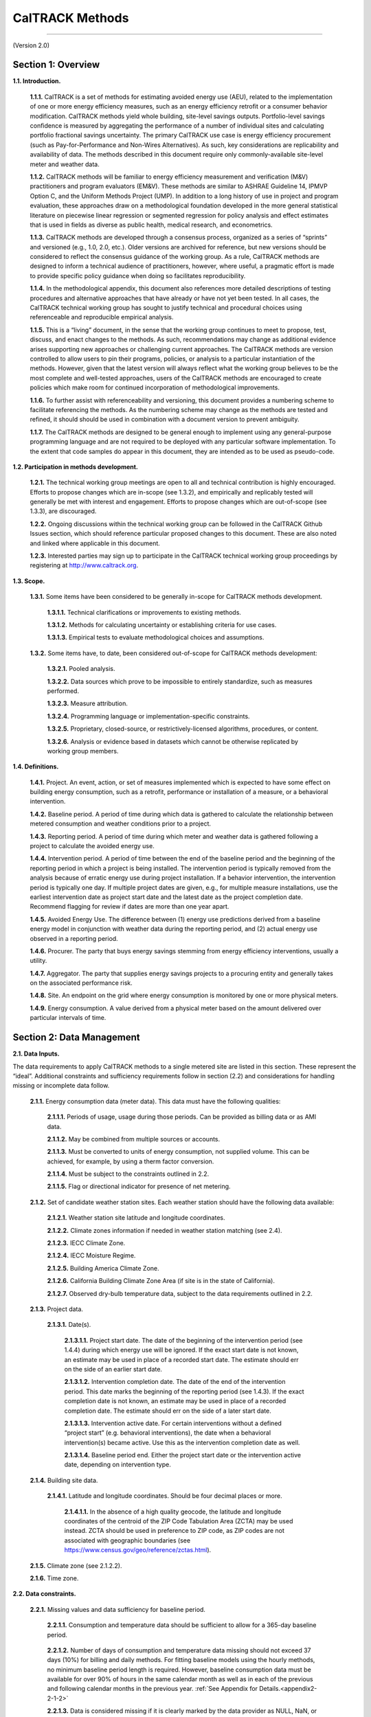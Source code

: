 CalTRACK Methods
================

------------------------------

(Version 2.0)

Section 1: Overview
-------------------

**1.1. Introduction.**

 **1.1.1.** CalTRACK is a set of methods for estimating avoided energy use (AEU), related to the implementation of one or more energy efficiency measures, such as an energy efficiency retrofit or a consumer behavior modification. CalTRACK methods yield whole building, site-level savings outputs. Portfolio-level savings confidence is measured by aggregating the performance of a number of individual sites and calculating portfolio fractional savings uncertainty. The primary CalTRACK use case is energy efficiency procurement (such as Pay-for-Performance and Non-Wires Alternatives). As such, key considerations are replicability and availability of data. The methods described in this document require only commonly-available site-level meter and weather data.

 **1.1.2.** CalTRACK methods will be familiar to energy efficiency measurement and verification (M&V) practitioners and program evaluators (EM&V). These methods are similar to ASHRAE Guideline 14, IPMVP Option C, and the Uniform Methods Project (UMP). In addition to a long history of use in project and program evaluation, these approaches draw on a methodological foundation developed in the more general statistical literature on piecewise linear regression or segmented regression for policy analysis and effect estimates that is used in fields as diverse as public health, medical research, and econometrics.

 **1.1.3.** CalTRACK methods are developed through a consensus process, organized as a series of “sprints” and versioned (e.g., 1.0, 2.0, etc.). Older versions are archived for reference, but new versions should be considered to reflect the consensus guidance of the working group. As a rule, CalTRACK methods are designed to inform a technical audience of practitioners, however, where useful, a pragmatic effort is made to provide specific policy guidance when doing so facilitates reproducibility.

 **1.1.4.** In the methodological appendix, this document also references more detailed descriptions of testing procedures and alternative approaches that have already or have not yet been tested. In all cases, the CalTRACK technical working group has sought to justify technical and procedural choices using referenceable and reproducible empirical analysis.

 **1.1.5.** This is a “living” document, in the sense that the working group continues to meet to propose, test, discuss, and enact changes to the methods. As such, recommendations may change as additional evidence arises supporting new approaches or challenging current approaches. The CalTRACK methods are version controlled to allow users to pin their programs, policies, or analysis to a particular instantiation of the methods. However, given that the latest version will always reflect what the working group believes to be the most complete and well-tested approaches, users of the CalTRACK methods are encouraged to create policies which make room for continued incorporation of methodological improvements.

 **1.1.6.** To further assist with referenceability and versioning, this document provides a numbering scheme to facilitate referencing the methods. As the numbering scheme may change as the methods are tested and refined, it should should be used in combination with a document version to prevent ambiguity.

 **1.1.7.** The CalTRACK methods are designed to be general enough to implement using any general-purpose programming language and are not required to be deployed with any particular software implementation. To the extent that code samples do appear in this document, they are intended as to be used as pseudo-code.

**1.2. Participation in methods development.**

 **1.2.1.** The technical working group meetings are open to all and technical contribution is highly encouraged. Efforts to propose changes which are in-scope (see 1.3.2), and empirically and replicably tested will generally be met with interest and engagement. Efforts to propose changes which are out-of-scope (see 1.3.3), are discouraged.


 **1.2.2.** Ongoing discussions within the technical working group can be followed in the CalTRACK Github Issues section, which should reference particular proposed changes to this document. These are also noted and linked where applicable in this document.


 **1.2.3.** Interested parties may sign up to participate in the CalTRACK technical working group proceedings by registering at http://www.caltrack.org.

**1.3. Scope.**

 **1.3.1.** Some items have been considered to be generally in-scope for CalTRACK methods development.

  **1.3.1.1.** Technical clarifications or improvements to existing methods.

  **1.3.1.2.** Methods for calculating uncertainty or establishing criteria for use cases.

  **1.3.1.3.** Empirical tests to evaluate methodological choices and assumptions.

 **1.3.2.** Some items have, to date, been considered out-of-scope for CalTRACK methods development:

  **1.3.2.1.** Pooled analysis.

  **1.3.2.2.** Data sources which prove to be impossible to entirely standardize, such as measures performed.

  **1.3.2.3.** Measure attribution.

  **1.3.2.4.** Programming language or implementation-specific constraints.

  **1.3.2.5.** Proprietary, closed-source, or restrictively-licensed algorithms, procedures, or content.

  **1.3.2.6.** Analysis or evidence based in datasets which cannot be otherwise replicated by working group members.

**1.4. Definitions.**

 **1.4.1.** Project. An event, action, or set of measures implemented which is expected to have some effect on building energy consumption, such as a retrofit, performance or installation of a measure, or a behavioral intervention.

 **1.4.2.** Baseline period. A period of time during which data is gathered to calculate the relationship between metered consumption and weather conditions prior to a project.

 **1.4.3.** Reporting period. A period of time during which meter and weather data is gathered following a project to calculate the avoided energy use.

 **1.4.4.** Intervention period. A period of time between the end of the baseline period and the beginning of the reporting period in which a project is being installed. The intervention period is typically removed from the analysis because of erratic energy use during project installation. If a behavior intervention, the intervention period is typically one day. If multiple project dates are given, e.g., for multiple measure installations, use the earliest intervention date as project start date and the latest date as the project completion date. Recommend flagging for review if dates are more than one year apart.

 **1.4.5.** Avoided Energy Use. The difference between (1) energy use predictions derived from a baseline energy model in conjunction with weather data during the reporting period, and (2) actual energy use observed in a reporting period.

 **1.4.6.** Procurer. The party that buys energy savings stemming from energy efficiency interventions, usually a utility.

 **1.4.7.** Aggregator. The party that supplies energy savings projects to a procuring entity and generally takes on the associated performance risk.

 **1.4.8.** Site. An endpoint on the grid where energy consumption is monitored by one or more physical meters.

 **1.4.9.** Energy consumption. A value derived from a physical meter based on the amount delivered over particular intervals of time.

Section 2: Data Management
--------------------------

**2.1. Data Inputs.**
 
The data requirements to apply CalTRACK methods to a single metered site are listed in this section. These represent the “ideal”. Additional constraints and sufficiency requirements follow in section (2.2) and considerations for handling missing or incomplete data follow.

 **2.1.1.** Energy consumption data (meter data). This data must have the following qualities:

  **2.1.1.1.** Periods of usage, usage during those periods. Can be provided as billing data or as AMI data.

  **2.1.1.2.** May be combined from multiple sources or accounts.

  **2.1.1.3.** Must be converted to units of energy consumption, not supplied volume. This can be achieved, for example, by using a therm factor conversion.

  **2.1.1.4.** Must be subject to the constraints outlined in 2.2.

  **2.1.1.5.** Flag or directional indicator for presence of net metering.

 **2.1.2.** Set of candidate weather station sites. Each weather station should have the following data available:

  **2.1.2.1.** Weather station site latitude and longitude coordinates.

  **2.1.2.2.** Climate zones information if needed in weather station matching (see 2.4).

  **2.1.2.3.** IECC Climate Zone.

  **2.1.2.4.** IECC Moisture Regime.

  **2.1.2.5.** Building America Climate Zone.

  **2.1.2.6.** California Building Climate Zone Area (if site is in the state of California).

  **2.1.2.7.** Observed dry-bulb temperature data, subject to the data requirements outlined in 2.2.

 **2.1.3.** Project data.

  **2.1.3.1.** Date(s).

   **2.1.3.1.1.** Project start date. The date of the beginning of the intervention period (see 1.4.4) during which energy use will be ignored. If the exact start date is not known, an estimate may be used in place of a recorded start date. The estimate should err on the side of an earlier start date.

   **2.1.3.1.2.** Intervention completion date. The date of the end of the intervention period. This date marks the beginning of the reporting period (see 1.4.3). If the exact completion date is not known, an estimate may be used in place of a recorded completion date. The estimate should err on the side of a later start date.

   **2.1.3.1.3.** Intervention active date. For certain interventions without a defined “project start” (e.g. behavioral interventions), the date when a behavioral intervention(s) became active. Use this as the intervention completion date as well. 
   
   **2.1.3.1.4.** Baseline period end. Either the project start date or the intervention active date, depending on intervention type.

 **2.1.4.** Building site data.

  **2.1.4.1.** Latitude and longitude coordinates. Should be four decimal places or more.

   **2.1.4.1.1.** In the absence of a high quality geocode, the latitude and longitude coordinates of the centroid of the ZIP Code Tabulation Area (ZCTA) may be used instead. ZCTA should be used in preference to ZIP code, as ZIP codes are not associated with geographic boundaries (see https://www.census.gov/geo/reference/zctas.html).

 **2.1.5.** Climate zone (see 2.1.2.2).

 **2.1.6.** Time zone.

**2.2. Data constraints.**

 **2.2.1.** Missing values and data sufficiency for baseline period.

  **2.2.1.1.** Consumption and temperature data should be sufficient to allow for a 365-day baseline period.

 .. _methods2-2-1-2:
 
  **2.2.1.2.** Number of days of consumption and temperature data missing should not exceed 37 days (10%) for billing and daily methods. For fitting baseline models using the hourly methods, no minimum baseline period length is required. However, baseline consumption data must be available for over 90% of hours in the same calendar month as well as in each of the previous and following calendar months in the previous year. :ref:`See Appendix for Details.<appendix2-2-1-2>`
  
  **2.2.1.3.** Data is considered missing if it is clearly marked by the data provider as NULL, NaN, or similar.

  **2.2.1.4.** Values of 0 are considered missing for electricity data, but not gas data.

 **2.2.2.** Daily data is considered sufficient for baseline period under the following conditions:

  **2.2.2.1.** If summing to daily usage from higher frequency interval data, no more than 50% of high-frequency values should be missing. Missing values should be filled in with average of non-missing values (e.g., for hourly data, 24 * average hourly usage).

  **2.2.2.2.** Although this is more common in billing data than in interval data, if periods are estimated they should be combined with subsequent periods.

  **2.2.2.3.** If daily average temperatures are calculated by averaging higher frequency temperature data, no more than 50% of high-frequency temperature values should be missing.

 **2.2.3.** Billing data is considered sufficient for baseline period under the following conditions:

  **2.2.3.1.** Estimated periods values should be combined with next period up to a 70-day limit. Estimated periods are counted as missing data for the purpose of determining data sufficiency to limit the number of estimated reads used for analysis.

  **2.2.3.2.** If average temperatures for billing periods are calculated by averaging higher frequency temperature data, the high-frequency temperature data must cover 90% of each averaged billing period.

  **2.2.3.3.** If daily average temperatures are calculated by averaging higher frequency temperature data, no more than 50% of high-frequency temperature values should be missing.

  **2.2.3.4.** Off-cycle reads (spanning less than 25 days) should be dropped from analysis. These readings typically occur due to meter reading problems or changes in occupancy.

  **2.2.3.5.** For pseudo-monthly billing cycles, periods spanning more than 35 days should be dropped from analysis. For bi-monthly billing cycles, periods spanning more than 70 days should be dropped from the analysis.

 **2.2.4.** Hourly temperature data is considered sufficient under the following conditions:
  
  .. _methods2-2-4-1:
 
  **2.2.4.1** Temperature data may not be missing for more than six consecutive hours. Missing temperature data may be linearly interpolated for up to 6 consecutive missing hours. :ref:`See Appendix for Details.<appendix2-2-4-1>`
  
 **2.2.5.** Data spanning beyond the period should not be used in analysis.

 **2.2.6.** Projects should be excluded if net metering (i.e., for photovoltaics or other on-site generation) status changes during the baseline period.

  **2.2.6.1.** Exception: Future efforts may provide the ability to access sub-meter data that may allow for backing out onsite generation and storage to arrive at savings. Currently, this data is not readily obtained.

 **2.2.7.** Projects should be flagged if electric vehicle charging is installed during the baseline period.

**2.3. Guidelines for handling data quality issues.**

In many cases, data quality issues can be resolved by going back to the source to resolve issues in export or transfer. This guidance is a second line of defense for handling or correcting for common data issues, and are provided in the hope of mitigating the myriad issues and discrepancies which arise using different methods for data cleaning.

 **2.3.1.** Impossible dates.

  **2.3.1.1.** If conducting billing analysis, and if day of month is impossible (e.g., 32nd of Jan), use first of month.

  **2.3.1.2.** If month (e.g., 13) or year (e.g. 2051) is impossible flag the date and remove it from the dataset. Check for mis-coding, such as 2015 -> 2051.

 **2.3.2.** Duplicated meter or temperature records.

  **2.3.2.1.** Combine available versions into a single time series by dropping duplicate records, using the most complete version possible. If a record for a particular timestamp conflicts with another version, flag the project for possible existence of multiple meters or submeters. If this is confirmed, the usage from multiple meters may be aggregated.

 **2.3.3.** Ensure that meter and temperature data is using matching and correct timezone and daylight-savings handling across all data sources.

 **2.3.4.** NOAA weather is sampled roughly hourly with minute-level timestamps. This should be converted to hourly by first computing a minute-resolution time series using near interpolation of data points with a limit of 60 minutes, then downsampling to hourly temperature by taking mean of linearly-interpolated minute-level readings.

 **2.3.5.** Negative meter data values should be flagged for review as they indicate the possible unreported presence of net metering.

 **2.3.6.** Extreme values: Usage values that are more than three interquartile ranges larger than the median usage should be flagged as outliers and manually reviewed.

 **2.3.7.** Generally recommend an audit for dataset completeness using expected counts of sites, meters, and projects.

 **2.3.8.** Roll up data if not given with expected frequency.

**2.4. Matching a site to a weather station.**

.. _methods2-4-1:

 **2.4.1.** Weather station to be used is closest within climate zone that meets CalTrack data sufficiency requirements. :ref:`See Appendix for Details.<appendix2-4-1>`

  **2.4.1.1.** If there are no weather stations within that climate zone, fallback to closest weather station that has complete data.

 **2.4.2.** Matches further than 200 km should be flagged for review, as these distant matches may sacrifice interpretability of the model.

Section 3(a): Modeling - Billing and Daily Methods
--------------------------------------------------

**3.1. Overview of usage per day model strategy.**

 **3.1.1.** Model intuition.

  **3.1.1.1.** Building is modeled as base load, heating load, and cooling load. Heating load and cooling load are assumed to have a linear relationship with heating and cooling demand, as approximated by heating and cooling degree days, beyond particular heating and cooling balance points.

 **3.1.2.** Model foundations in literature. Modeling does not strictly adhere to these methods, but draws from them for inspiration.

  **3.1.2.1.** PRISM.

  **3.1.2.2.** Uniform Methods Project for Whole Home Building Analysis.

  **3.1.2.3.** California Evaluation Project.

 .. _methods3-1-3:

 **3.1.3.** Models are fit to baseline data in the 365 days immediately prior to the intervention start date, provided the data sufficiency criteria are met. :ref:`See Appendix for Details.<appendix3-1-3>`

 **3.1.4.** Follow the process outlined below and detailed in subsequent sections:

 .. _methods3-1-4-1:

  **3.1.4.1.** Select and qualify balance points for candidate models for each period for each meter. :ref:`See Appendix for Details.<appendix3-1-4-1>`

  **3.1.4.2.** Use hourly temperature from the matched weather station (11).

  **3.1.4.3.** Compute design matrixes, fit, and qualify all candidate models.

  **3.1.4.4.** Select best candidate model.

  **3.1.4.5.** Compute estimated values.

  **3.1.4.6.** Compute measured values.

  **3.1.4.7.** Compute savings.

  **3.1.4.8.** Aggregate across sites.

**3.2. Select and qualify balance points.**

.. _methods3-2-1:

 **3.2.1.** A grid search of models is performed using a wide range of candidate balance points. :ref:`See Appendix for Details.<appendix3-2-1>`

  **3.2.1.1.** Recommended cooling balance point range is from 30 to 90 degrees F. For analysis of natural gas consumption, models using cooling degree days are not considered.

  **3.2.1.2.** Recommended heating balance point range is from 30 to 90 degrees F.

 **3.2.2.** Constraints and qualification. Only model balance points or balance point combinations for which:

  **3.2.2.1.** Cooling balance point :math:`\geq` heating balance point.

  **3.2.2.2.** Have enough numbers of non-zero degree days. This is in order to avoid overfitting in the case where only a few days exist with usage and nonzero degree-days, and the usage happens by chance to be unusually high on those days.

   **3.2.2.2.1.** At least 10 days with non-zero degree days per year. This requirement does not apply when using billing data.

   **3.2.2.2.2.** At least 20 degree days per year.

.. _methods3-2-3:

 **3.2.3.** Maximum gap between candidate balance points in the grid search is 3 degrees F or the equivalent in degrees C. :ref:`See Appendix for Details.<appendix3-2-3>`

**3.3. Computing design matrix for each model.**

 **3.3.1.** Basic structure applies to analysis using both daily and billing periods.

  **3.3.1.1.** Dependent variable: average usage per day for a usage period.

.. _methods3-3-1-2:
  
  **3.3.1.2.** Independent variables. :ref:`See Appendix for Details.<appendix3-3-1-2>`

   **3.3.1.2.1.** Average cooling degree days per day for a usage period.

   **3.3.1.2.2.** Average heating degree days per day for a usage period.

  **3.3.1.3.** Fitted model parameters.

   **3.3.1.3.1.** :math:`μ` intercept (interpreted as daily base load).

   **3.3.1.3.2.** :math:`β_H` is the slope.

   **3.3.1.3.3.** :math:`β_C` is the slope.

 **3.3.2.** Equation: :math:`UPD_{p,i} = μ + β_{H,i}*HDD_p + β_{C,i}*CDD_p + ε_{p,i}`, where:

  **3.3.2.1.** :math:`UPD_{p,i}` is average use (gas in therms, electricity in kWh) per day during period :math:`p` for site :math:`i`.

  **3.3.2.2.** :math:`μ` is the mean use for site :math:`i`, or intercept.

  **3.3.2.3.** :math:`β_{H,i}` is the heating coefficient for site :math:`i`. It represents the incremental change in energy use per day for every additional heating degree day.

  **3.3.2.4.** :math:`β_{C,i}` is the cooling coefficient for site :math:`i`. It represents the incremental change in energy use per day for every additional cooling degree day.

  **3.3.2.5.** :math:`HDD_p` is the average number of heating degree days per day in period :math:`p`, which is a function of the selected balance point temperature, the average daily temperatures from the weather station matched to site :math:`i` during the period :math:`p`, and the number of days in period :math:`p` with matched usage and weather data for site :math:`i`.

  **3.3.2.6.** :math:`CDD_p` is the average number of cooling degree days per day in period :math:`p`, which is a function of the selected balance point temperature, the average daily temperatures from the weather station matched to site :math:`i` during the period :math:`p`, and the number of days in period :math:`p` with matched usage and weather data for site :math:`i`.

  **3.3.2.7.** :math:`n` is the site specific random error term for a given period.

 **3.3.3.** Computing average usage per day (UPD) for each period.

  **3.3.3.1.** :math:`UPD_p = \frac{1}{n_p} * Σ(U_d)`, where

  **3.3.3.2.** :math:`UPD_p` is the average use per day for a given period :math:`p`.

  **3.3.3.3.** :math:`Σ(U_d)` is the sum of all daily use values :math:`U_d` for a given period :math:`p`.

  **3.3.3.4.** :math:`n_p` is the total number of days for which daily use values :math:`U_d` were available in period :math:`p`.

  **3.3.3.5.** Boundaries between days should occur at midnight of the local time zone.

 **3.3.4.** Cooling degree days for each particular balance point.

  **3.3.4.1.** CDD values are calculated as follows:

   **3.3.4.1.1.** :math:`CDD_p = \frac{1}{n_{d,p}} * Σ(max(avg(T_d) - CDD_b, 0))`, where

   **3.3.4.1.2.** :math:`CDD_p` = Cooling degree days for period :math:`p`.

   **3.3.4.1.3.** :math:`CDD_b` = the CDD balance point that provides best model fit.

   **3.3.4.1.4.** :math:`n_{d,p}` is the total number of days elapsed between the start time of the period :math:`p` and the end time of the period :math:`p`.

   **3.3.4.1.5.** :math:`Σ()` = the sum of values in () over each day :math:`d` in period :math:`p`.

   **3.3.4.1.6.** :math:`max()` = the maximum of the two values in ().

   **3.3.4.1.7.** :math:`avg(T_d)` = the average temperature for day :math:`d`.

 **3.3.5.** Heating degree days for each particular balance point.

  **3.3.5.1.** HDD values are calculated as follows:

   **3.3.5.1.1.** :math:`HDD_p = \frac{1}{n_{d,p}} * Σ(max(HDD_b - avg(T_d), 0))`, where

   **3.3.5.1.2.** :math:`HDD_p` = Average heating degree days per day for period :math:`p`.

   **3.3.5.1.3.** :math:`HDD_b` = the HDD balance point that provides best model fit.

   **3.3.5.1.4.** :math:`n_{d,p}` is the total number of days elapsed between the start time of the period :math:`p` and the end time of the period :math:`p`.

   **3.3.5.1.5.** :math:`Σ()` = the sum of values in () over each day :math:`d` in period :math:`p`.

   **3.3.5.1.6.** :math:`max()` = the maximum of the two values in ().

   **3.3.5.1.7.** :math:`avg(T_d)` = the average temperature for day :math:`d`.

**3.4. Fit candidate models.**

.. _methods3-4-1:
 
 **3.4.1.** Models using daily data are fit using ordinary least squares. :ref:`See Appendix for Details.<appendix3-4-1>`

 **3.4.2.** Models using billing data are fit using weighted least squares regression. Use the corresponding number of days np as the weight for each billing period.

 **3.4.3.** For each meter at each site, the choice must be made between using one of the single parameter models (just HDD or CDD) or combined models (HDD and CDD). This choice is called model selection. A range of candidate models is fitted for each qualified balance point, then the most appropriate single qualified model, as estimated using the metric below, is used to calculate estimated quantities.

  **3.4.3.1.** Given the selected balance point ranges, all combinations of candidate balance points are tried. Models are as follows:

   **3.4.3.1.1.** HDD and CDD (electricity only): 

    .. math::

      UPD_{p,i} = μ_i + β_{H,i}*HDD_p + β_{C,i}*CDD_p + ε_{p,i}

   **3.4.3.1.2.** HDD only: 

    .. math::

      UPD_{p,i} = μ_i + β_{H,i}*HDD_p + ε_{p,i}

   **3.4.3.1.3.** CDD only: (electricity only): 

    .. math::

      UPD_{p,i} = μ_i + β_{C,i}*CDD_p+ ε_{p,i}

   **3.4.3.1.4.** Intercept-only: 

    .. math::

      UPD_{p,i} = μ_i + ε_{p,i}. 

   In this case, adjusted R-squared is 0 by definition.

 .. _methods3-4-3-2:
 
  **3.4.3.2.** Candidate model qualification. If each parameter estimate is not negative, then the model qualifies for inclusion in model selection. :ref:`See Appendix for Details.<appendix3-4-3-2>`

   **3.4.3.2.1.** :math:`β_H > 0`

   **3.4.3.2.2.** :math:`β_C > 0`

   **3.4.3.2.3.** :math:`μ_i > 0`

.. _methods3-4-3-3:

  **3.4.3.3.** The model with highest adjusted R-squared will be selected as the final model. :ref:`See Appendix for Details.<appendix3-4-3-3>` Adjusted R-squared will be defined as: 

   **3.4.3.3.1.** :math:`R^2_{adj} = 1 - \frac{\frac{SS_{res}}{df_e}}{\frac{SS_{tot}}{df_t}}`, where

   **3.4.3.3.2.** :math:`SS_{res}` is the sum of squares of residuals.

   **3.4.3.3.3.** :math:`df_e` is the degrees of freedom of the estimate of the underlying population error variance, and is calculated using :math:`(P - c - 1)`, where :math:`P` is the number of periods (e.g. days or billing periods) in the baseline used to estimate the model and :math:`c` is the number of explanatory variables, not including the intercept term.

   **3.4.3.3.4.** :math:`SS_{tot}` is the total sum of squares

   **3.4.3.3.5.** :math:`df_t` is the degrees of freedom of the estimate of the population variance of the dependent variable, and is calculated as :math:`(P - 1)`, were :math:`P` is the number of periods (e.g. days or billing periods) in the baseline used to estimate the model.

**3.5. Missing Data in Reporting Period.**

 **3.5.1.** Missing temperature values and data sufficiency for reporting period.

  **3.5.1.1.** If a day is missing a temperature value, the corresponding consumption value for that day should be masked.

  **3.5.1.2.** If daily average temperatures are calculated by averaging higher frequency temperature data, no more than 50% of high-frequency temperature values should be missing.

  **3.5.1.3.** Missing values should be filled in with average of non-missing values (e.g., for hourly data, average hourly temperature).

  **3.5.1.4.** Data is considered missing if it is clearly marked by the data provider as NULL, NaN, or similar.

 **3.5.2.** Missing consumption values and data sufficiency for reporting period.

  **3.5.2.1.** If a day is missing a consumption value, the corresponding counterfactual value for that day should be masked.

  **3.5.2.2.** Data is considered missing if it is clearly marked by the data provider as NULL, NaN, or similar.

  **3.5.2.1.** Values of 0 are considered missing for electricity data, but not gas data.

 **3.5.3.** Estimating counterfactual usage when temperature data is missing.

  **3.5.3.1.** Counterfactual usage is not calculated when daily temperature data is missing, pending further methodological discussion.

 **3.5.4.** Estimating avoided energy usage when consumption data is missing.

  **3.5.4.1.** Avoided energy use is not calculated when consumption data is missing.

 **3.5.5.** Billing data in the reporting period.

  **3.5.5.1.** Estimated periods values should be combined with next period up to a 70-day limit.

  **3.5.5.2.** If average temperatures for billing periods are calculated by averaging higher frequency temperature data, the high-frequency temperature data must cover 90% of each averaged billing period.

  **3.5.5.3.** Off-cycle reads (spanning less than 25 days) should be combined with next period up to a 70 day limit. These readings typically occur due to meter reading problems or changes in occupancy.

  **3.5.5.4.** For monthly billing cycles, periods spanning more than 35 days should be flagged for review. For bi-monthly billing cycles, periods spanning more than 70 days should be flagged for review.

 **3.5.6.** Projects should be excluded if net metering (i.e., for photovoltaics or other on-site generation) status changes during the reporting period.

  **3.5.6.1.** Exception: Future efforts may provide the ability to access sub-meter data that may allow for backing out onsite generation and storage to arrive at savings. Currently, this data is not readily obtained.

**3.6. Computing derived quantities for billing and daily.**

 **3.6.1.** Avoided energy use (AEU) for each time period in the reporting period is calculated as follows.

  .. math::

    AEU_{p,i} = n_p * (μ_i + β_{H,i}*HDD_p + β_{C,i}*CDD_p - UPD_p)

  **3.6.1.1.** The coefficients :math:`μ_i`, :math:`β_{H,i}`, :math:`β_{C,i}` are those from the final model.

  **3.6.1.2.** :math:`HDD_p` and :math:`CDD_p` are calculated using weather data in the reporting period according to guidelines in Section 3.3.

  **3.6.1.3.** :math:`UPD_p` is the usage per day calculated for a period :math:`p` using the same procedure as in Section 3.3.3.
  
Section 3(b): Modeling - Hourly Methods
---------------------------------------

 **3.7.2.** CalTRACK implementation. CalTRACK recommends the use of the TOWT model with standardization of certain user-defined inputs to model hourly load and energy savings.

 **3.7.3.** Model foundation in literature. The model is described in these publications:
 
 1. Mathieu et al., Quantifying Changes in Building Electric Load, With Application to Demand Response. IEEE Transactions on Smart Grid 2:507-518, 2011
 2. Price P, Methods for Analyzing Electric Load Shape and its Variability. Lawrence Berkeley National Laboratory Report LBNL-3713E, May 2010.

 **3.7.4.** Models are fit to baseline data immediately prior to the baseline end date, provided the data sufficiency criteria are met.
 
 .. _methods3-6-5:
 
 **3.7.5.** Baseline periods. :ref:`See Appendix for Details.<appendix3-6-5>` Instead of using a single baseline model for estimating the counterfactual during all times of the year, predicting the counterfactual during any time period will be done using the baseline model for that calendar month ("month-by-month" models). This implies that there can be up to 12 separate models for a particular building - one for predicting the counterfactual in each calendar month. Each model will be fit using baseline data comprising (i) data from the same calendar month in the 365 days prior to the intervention date. These data points will be given full weight when fitting the model, (ii) data from the previous and subsequent calendar months in the 365 days prior to the intervention date. These data points will be given a weight of 0.5 when fitting the model. For example, for a project installed in March 2018, predicting the counterfactual in July 2018 will be done using a model fit to baseline data from June, July and August 2017, with weights of 0.5, 1 and 0.5 assigned to the data points in those three months.

  **3.7.5.1.** In some cases, building energy use patterns are consistent from month to month and a single model with a 365 day baseline may be used, as long as the normalized mean bias error (NMBE) for each month in the baseline period is calculated separately and no more than two months have NMBE larger than an acceptable threshold (default, 1%).
  
  **3.7.5.2.** A single model with a 365 day baseline may also be used if temperature coverage in the baseline period is insufficient. In particular, if either of these conditions is satisfied: 
  
  .. math::
  
    T_{min, reporting} < T_{min, baseline} - 0.1 * (T_{max, baseline} - T_{min, baseline}) 
  
  or
  
  .. math::
  
    T_{max, reporting} > T_{max, baseline} + 0.1 * (T_{max, baseline} - T_{min, baseline})
  
  where, the subscripts min and max refer to the minimum and maximum temperatures in the baseline and reporting periods.

 **3.7.6.** The following procedures (3.7-3.11) will be applied separately for each “month-by-month” model or to the full 365-day model.

**3.8. Occupancy estimation.**

 **3.8.1.** Overview. The sensitivity of building energy use to temperature may vary depending on the “occupancy” status. This is handled in the Time-Of-Week and Temperature model by segmenting the times-of-week into periods of high load and low load (also referred to as occupied/unoccupied, although the states may not necessarily correspond to occupancy changes). The segmentation is accomplished using the residuals of a HDD-CDD model developed as follows.

 **3.8.2.** Time-of-week. A week is divided into 168 hourly time-of-week intervals starting on Monday. For example, interval 1 is from midnight to 1 a.m. on Monday morning, interval 2 is from 1 a.m.-2 a.m. and so on. Dummy variables :math:`TOW_p` (and consequently separate coefficients :math:`\alpha_i`) are included in the model for each time of week.
 
 **3.8.3.** Regression to determine occupancy status. A single HDD and CDD weighted least squares (WLS) model is fit to the baseline dataset (defined pursuant to 3.6.5) using fixed balance points (50 for heating and 65 for cooling): 
 
  .. math::
  
    UPH_{pi} = \mu_i + \beta_{Hi}HDH50_p + \beta_{Ci}CDH65_p + \epsilon_{pi} 

 where

  **3.8.3.1.** :math:`UPH_{pi}` is the usage per hour for period :math:`p`.
  
  **3.8.3.2.** :math:`\mu_i` is the mean use for the site.

  **3.8.3.3.** :math:`\beta_{H_i}` is the heating coefficient.

  **3.8.3.4.** :math:`HDH50_p` is the heating degree-hour with a 50-degree balance point.

  **3.8.3.5.** :math:`\beta_{C_i}` is the cooling coefficient.

  **3.8.3.6.** :math:`CDH65_p` is the cooling degree hour with a 65-degree balance point.

 **3.8.4.** The predictions of this model are calculated for each data point in the baseline period. A prediction is flagged as an underprediction if the actual measured value exceeds the prediction. The data points are then grouped by the time-of-week and the percentage of underpredictions for each time-of week is calculated. If this value exceeds 65%, then the corresponding time-of-week is flagged as “Occupied,” otherwise, it is flagged as “Unoccupied.” These flags are expressed in a binary variable (0/1) for the unoccupied and occupied modes, respectively.

**3.9. Temperature variables.**

 **3.9.1.** For each data point in the baseline dataset, the outdoor air temperature is used to calculate up to 7 new binned features using the following algorithm:

  **3.9.1.1.** Six bin endpoints :math:`B_n` are defined at 30, 45, 55, 65, 75 and 90 degrees Fahrenheit, which define 7 temperature bins (<30, 30-45, 45-55, 55-65, 65-75, 75-90, >90).

  **3.9.1.2.** These bin endpoints are validated for each model by counting the number of hours with temperatures within these bins. Bins with fewer than 20 hours are combined with the next closest bin by dropping the larger bin endpoint, except for the largest bin, where the lower endpoint is dropped. The :math:`N` valid bin endpoints are then used to develop the binned temperature features.
  
  **3.9.1.3.** If the temperature :math:`T_p > B_1`, then the first temperature feature :math:`Tc_{1, p} = B_1` and the algorithm proceeds to the next step. Otherwise, :math:`Tc_{1, p} = T_p`, and :math:`Tc_{n, p} = 0`, for :math:`n = 2...N`, and the algorithm ends.
  
  **3.9.1.4.** For :math:`n = 2...N`, if the temperature :math:`T_p > B_n`, then :math:`Tc_{n, p} = B_n - B_{n-1}` and the algorithm proceeds to the next :math:`n`. Otherwise, :math:`Tc_{n, p} = T_p - B_{n-1}`, and :math:`Tc_{n, p} = 0`, for :math:`n = (n+1)...N`, and the algorithm ends.
  
  **3.9.1.5.** If the temperature :math:`T_p > B_N`, then the last temperature feature :math:`Tc_{N+1, p} = T_p - B_N`, and equal to zero otherwise.

 **3.9.2.** Example of temperature binning outputs using the default temperature bin endpoints:

+-------------+-----------------+-----------------+-----------------+-----------------+-----------------+-----------------+-----------------+ 
| Bin:        | <30             | 30-45           | 45-55           | 55-65           | 65-75           | 75-90           | >90             |
+=============+=================+=================+=================+=================+=================+=================+=================+
| :math:`T_p` | :math:`T_{1,p}` | :math:`T_{2,p}` | :math:`T_{3,p}` | :math:`T_{4,p}` | :math:`T_{5,p}` | :math:`T_{6,p}` | :math:`T_{7,p}` |
+-------------+-----------------+-----------------+-----------------+-----------------+-----------------+-----------------+-----------------+
| 20          | 20              | 0               | 0               | 0               | 0               | 0               | 0               |
+-------------+-----------------+-----------------+-----------------+-----------------+-----------------+-----------------+-----------------+
| 40          | 30              | 10              | 0               | 0               | 0               | 0               | 0               |
+-------------+-----------------+-----------------+-----------------+-----------------+-----------------+-----------------+-----------------+
| 50          | 30              | 15              | 5               | 0               | 0               | 0               | 0               |
+-------------+-----------------+-----------------+-----------------+-----------------+-----------------+-----------------+-----------------+
| 60          | 30              | 15              | 10              | 5               | 0               | 0               | 0               |
+-------------+-----------------+-----------------+-----------------+-----------------+-----------------+-----------------+-----------------+
| 70          | 30              | 15              | 10              | 10              | 5               | 0               | 0               |
+-------------+-----------------+-----------------+-----------------+-----------------+-----------------+-----------------+-----------------+
| 80          | 30              | 15              | 10              | 10              | 10              | 5               | 0               |
+-------------+-----------------+-----------------+-----------------+-----------------+-----------------+-----------------+-----------------+
| 100         | 30              | 15              | 10              | 10              | 10              | 15              | 10              |
+-------------+-----------------+-----------------+-----------------+-----------------+-----------------+-----------------+-----------------+

**3.10. Compute Design Matrix.**

 **3.10.1.** The following structure applies to the hourly design matrix.

  **3.10.1.1.** Dependent variable: total energy consumption per hour.

  **3.10.1.2.** Independent variables:

   **3.10.1.2.1.** Seven (or fewer) temperature features developed according to Section 3.9.

   **3.10.1.2.2.** 168 binary dummy variables indicating the time-of-week.

   **3.10.1.2.3.** An occupancy binary variable developed according to Section 3.8 interacted with the temperature and time-of-week variables.

  **3.10.1.3.** Fitted model parameters.

   **3.10.1.3.1.** Seven (or fewer) temperature coefficients for the occupied mode and seven (or fewer) temperature coefficients for the unoccupied mode.

   **3.10.1.3.2.** 168 time-of-week coefficients for the occupied mode and 168 time-of-week coefficients for the unoccupied mode.

   **3.10.1.3.3.** No separate intercept term is used in this regression.

**3.11. Fit Models.**

 **3.11.1.** Model specification. One weighted least squares (WLS) regression is fit to the data with the following specification:
  .. math::
  
    UPH_{pi} = \sum \alpha_t TOWp + \sum \beta_{T, n} Tc_{n, p} + \sum occupied \alpha_t TOWp + \sum occupied \beta_{T, n} Tc_{n, p} + \epsilon_{pi}

 **3.11.2.** Weights are assigned to the data points from different calendar months in accordance with Section 3.7.5.

**3.12. Computing derived quantities for hourly methods.**

 **3.12.1.** Avoided energy use (AEU) for each time period in the reporting period is calculated as follows: 
 
  .. math::
    
    AEU_{pi} = \sum \alpha_t TOWp + \sum \beta_{T, n} Tc_{n, p} + \sum occupied \alpha_t TOWp + \sum occupied \beta_{T, n} Tc_{n, p} - UPH_p.

Section 4: Aggregation
----------------------

**4.1. Aggregating results for individual time periods.**

 **4.1.1.** In many cases, it may be desired to report results at an aggregated time scale (e.g. annual energy savings), rather than for specific time periods. This may be done by simply adding the period specific results.

  .. math::
  
    AEU_{total,P} = \sum_{p=1}^{P}(AEU_{p,i})

 **4.1.2.** CalTRACK does not explicitly support annualizing results. For example, if avoided energy use :math:`AEU_{total,8}` is calculated for 8 monthly periods, then the annual savings cannot be estimated as :math:`AEU_{total,12} = (AEU_{total,8} * \frac{12}{8})`, as this may yield biased estimates for interventions that yield seasonal savings. However, at the discretion of the procurer, such values may be used for intermediate reporting.

**4.2. Aggregating multiple site-level results.**

 **4.2.1.** Multiple site-level results may be aggregated by adding metered savings that occurred during the same time periods.

  .. math::

    AEU_{p,S} = \sum_{i=1}^{S}(AEU_{p,i})

**4.3. Portfolio Uncertainty.**

 **4.3.1.** CalTRACK recommends approaching the uncertainty in avoided energy use on a case-by-case basis, depending on the objectives of the procurement or program.

 **4.3.2.** Portfolio use case.

  **4.3.2.1.** For use cases where confidence in portfolio-level performance is required (e.g. aggregator-driven pay-for-performance, non-wires alternatives (NWA) procurements), a building-level Coefficient of Variation of the Root Mean Squared Error (CV(RMSE)) threshold of 100% is recommended as a default, but this requirement may be waived at the discretion of the procurer.

  **4.3.2.2.** CV(RMSE) is calculated as follows:
   
   .. math::
   
     CV(RMSE) = \frac{\sqrt{\frac{\sum_{p=1}^{P}(U_p-\hat{U_p})^{2}}{P-c}}}{\overline{U}}

   **4.3.2.2.1.** :math:`U_p` is the total measured energy use during period :math:`p`.

   **4.3.2.2.2.** :math:`\hat{U}` is the predicted energy use during period p.

   **4.3.2.2.3.** :math:`\overline{U}` is the mean energy use during the baseline period.

   **4.3.2.2.4.** :math:`P` is the total number of periods (e.g. days or billing periods) in the baseline used to estimate the model.

   **4.3.2.2.5.** :math:`c` is the number of explanatory variables in the baseline model (not including the intercept).

  **4.3.2.3.** The portfolio-level fractional savings uncertainty (FSU) should be reported when using portfolio aggregation. Fractional savings uncertainty thresholds may be set by the procurer depending on the use case. For example, an NWA procurement may require less than 15% uncertainty, while a pay-for-performance program may require 25%. An alternative approach could use a discount rate based on the uncertainty of a portfolio.

  **4.3.2.4.** Site-level FSU is calculated as follows using a modified version of the ASHRAE Guideline 14 formulation: 
   
   .. math::
    
    FSU_i = \frac{\Delta U_{save, Qi}}{U_{save, Qi}} = \frac{t(aM^2 + bM + d)CV(RMSE)*\sqrt{\frac{P}{P'}(1+\frac{2}{P'})\frac{1}{Q}})}{F} 
    
  Where:

   **4.3.2.4.1.** :math:`FSU_i` is the fractional savings uncertainty in the baseline model predictions for the reporting period (this is also the fractional savings uncertainty of the avoided energy use, assuming that the metered consumption is accurate).

   **4.3.2.4.2.** :math:`t` is the t-statistic, which is a function of the required confidence level (usually 90%) and the degrees of freedom of the baseline model :math:`(P-c)`.

   **4.3.2.4.3.** :math:`M` is the number of months in the reporting period.

   **4.3.2.4.4.** :math:`Q` is the number of periods (e.g. days or billing periods) in the reporting period.

   **4.3.2.4.5.** :math:`F` is the savings fraction, defined as the energy savings during :math:`q` periods in the reporting period divided by the predicted baseline usage during that same period:

    .. math::
    
      \frac{U_{save, Qi}}{U_{baseline, Qi}}
    
   **4.3.2.4.6.** :math:`a`, :math:`b` and :math:`d` are empirical coefficients proposed by Sun and Baltazar [2013] to handle problems with autocorrelated residuals in time series energy use data.

   For billing data, :math:`a = -0.00022, b = 0.03306, d = 0.94054`.

   For daily data, :math:`a = -0.00024, b = 0.03535, d = 1.00286`.

  **4.3.2.5.** Site-level FSU from multiple projects can be aggregated to portfolio-level FSU as follows:
   
   .. math::
   
     FSU_{portfolio} = \frac{\sqrt{\sum_{i=1}^{N} (\Delta U_{save, Qi})^2}}{\sum_{i=1}^{N} U_{save, Qi}}

  **4.3.2.6.** Bias. While aggregation can dramatically reduce portfolio-level savings uncertainty, it does not eliminate inherent systemic biases due to the use of non-linear models, implementation variance, imbalanced application of non-routine adjustments, unaccounted for independent variables, or population trends.

   **4.3.2.6.1.** Portfolio-level bias from modeling should be reported using the fractional bias error defined as follows:

   Mean bias for a single site: 

    .. math:: 

      MB_{i} = \frac{1}{P}\sum_{p=1}^{P}(y_p-\widehat{y_p})

   Portfolio-level bias error expressed as a percent of portfolio savings: 

    .. math:: 
  
      FBE_{portfolio} = \frac{\sum_{i=1}^{N} (MB_i)^2}{\sum_{i=1}^{N} U_{save, Qi}}

